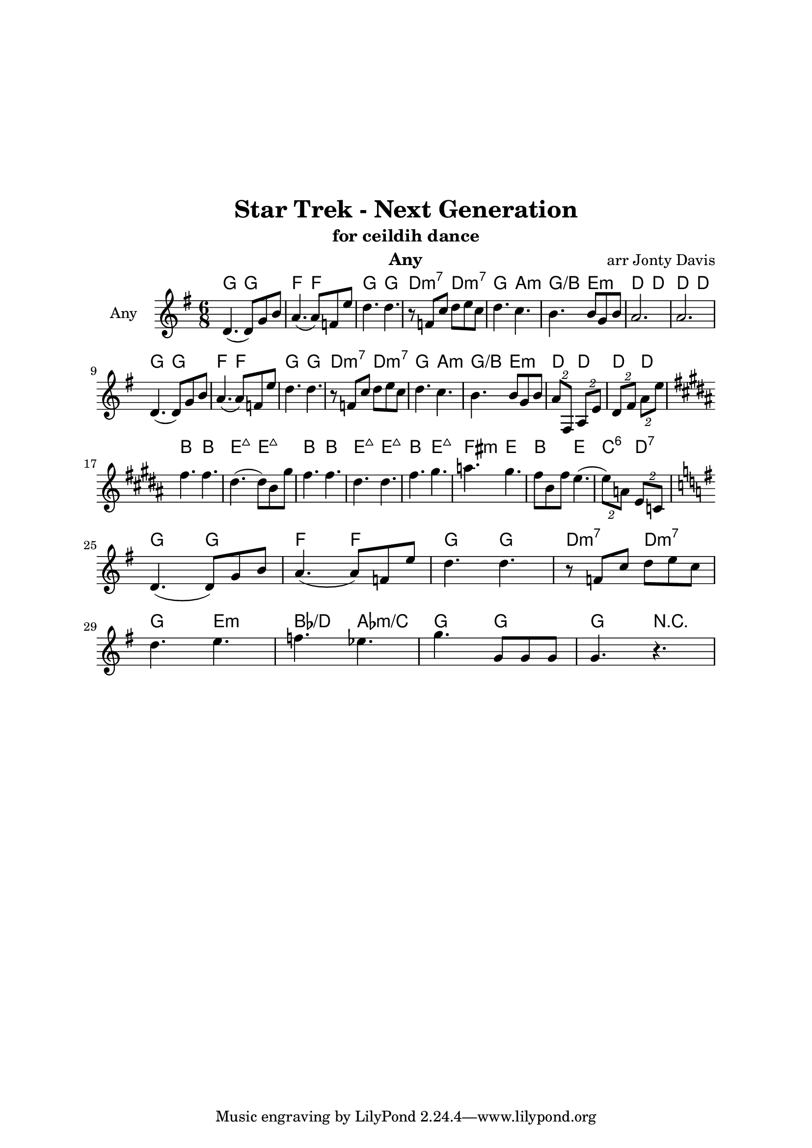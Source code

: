 \version "2.18.1"

\header { 
  title = "Star Trek - Next Generation"
  subtitle = "for ceildih dance"
  instrument = "Any"
  composer = "arr Jonty Davis"
}

\paper{
  top-margin = 50
  left-margin = 25
  right-margin = 25
}

global = {
  \key g \major
  \numericTimeSignature 
  \time 6/8
}

melodion = \relative c'' {
  \global  
  
  
    d,4.(d8) g8 b8 | a4.(a8) f8 e'8| d4. d4. |r8 f, c' d e c|
    d4. c |b4. b8 g b| a2.| a2.|\break 
    d,4.(d8) g8 b8 | a4.(a8) f8 e'8| d4. d4. |r8 f, c' d e c|
    d4. c |b4. b8 g b| \tuplet 2/3 {a8 fis,} \tuplet 2/3 {a8 e'} |\tuplet 2/3 {d8 fis} \tuplet 2/3 {a8 e'}
    \key b \major
    \break
    fis4. fis | dis 4.(dis8) b gis' | fis4. fis | dis 4. dis| fis4. gis | a gis |
    fis8 b, fis' e4.(| \tuplet 2/3 {e8) a,} \tuplet 2/3 {e c}
    \break
    \key g \major
     d4.(d8) g8 b8 | a4.(a8) f8 e'8| d4. d4. |r8 f, c' d e c|\break
     d4. e | f ees | g g,8 g g| g4. r4.|
  
  
}

\score {
  <<
  \chords {
    g4. g f f g g d:m7 d:m7 g a:m g/b e:m d d d d
    g4. g f f g g d:m7 d:m7 g a:m g/b e:m d d d d
    b4. b e:maj7 e:maj7 b b e:maj7 e:maj7 b e:maj7 fis:m e b e c:6 d:7 
    g4. g f f g g d:m7 d:m7 g e:m bes/d aes:m/c | g g| g4. r4. 
   }
  \new Staff \with {
    instrumentName = "Any"
    midiInstrument = "accordion"
  }{ \melodion}
  >>
  \layout { }
  \midi {
    \context {
      \Score
       tempoWholesPerMinute = #(ly:make-moment 140 4)
    }
  }
}